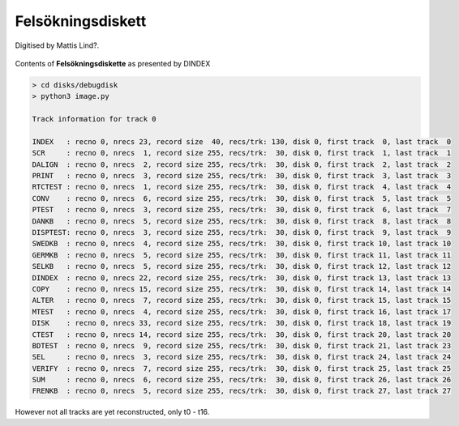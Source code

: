 
Felsökningsdiskett
^^^^^^^^^^^^^^^^^^

Digitised by Mattis Lind?.

.. figure:: ../images/dbgdisk.png
  :width: 400
  :align: center

  Contents of **Felsökningsdiskette** as presented by DINDEX

.. code-block:: text

    > cd disks/debugdisk
    > python3 image.py

    Track information for track 0

    INDEX   : recno 0, nrecs 23, record size  40, recs/trk: 130, disk 0, first track  0, last track  0
    SCR     : recno 0, nrecs  1, record size 255, recs/trk:  30, disk 0, first track  1, last track  1
    DALIGN  : recno 0, nrecs  2, record size 255, recs/trk:  30, disk 0, first track  2, last track  2
    PRINT   : recno 0, nrecs  3, record size 255, recs/trk:  30, disk 0, first track  3, last track  3
    RTCTEST : recno 0, nrecs  1, record size 255, recs/trk:  30, disk 0, first track  4, last track  4
    CONV    : recno 0, nrecs  6, record size 255, recs/trk:  30, disk 0, first track  5, last track  5
    PTEST   : recno 0, nrecs  3, record size 255, recs/trk:  30, disk 0, first track  6, last track  7
    DANKB   : recno 0, nrecs  5, record size 255, recs/trk:  30, disk 0, first track  8, last track  8
    DISPTEST: recno 0, nrecs  3, record size 255, recs/trk:  30, disk 0, first track  9, last track  9
    SWEDKB  : recno 0, nrecs  4, record size 255, recs/trk:  30, disk 0, first track 10, last track 10
    GERMKB  : recno 0, nrecs  5, record size 255, recs/trk:  30, disk 0, first track 11, last track 11
    SELKB   : recno 0, nrecs  5, record size 255, recs/trk:  30, disk 0, first track 12, last track 12
    DINDEX  : recno 0, nrecs 22, record size 255, recs/trk:  30, disk 0, first track 13, last track 13
    COPY    : recno 0, nrecs 15, record size 255, recs/trk:  30, disk 0, first track 14, last track 14
    ALTER   : recno 0, nrecs  7, record size 255, recs/trk:  30, disk 0, first track 15, last track 15
    MTEST   : recno 0, nrecs  4, record size 255, recs/trk:  30, disk 0, first track 16, last track 17
    DISK    : recno 0, nrecs 33, record size 255, recs/trk:  30, disk 0, first track 18, last track 19
    CTEST   : recno 0, nrecs 14, record size 255, recs/trk:  30, disk 0, first track 20, last track 20
    BDTEST  : recno 0, nrecs  9, record size 255, recs/trk:  30, disk 0, first track 21, last track 23
    SEL     : recno 0, nrecs  3, record size 255, recs/trk:  30, disk 0, first track 24, last track 24
    VERIFY  : recno 0, nrecs  7, record size 255, recs/trk:  30, disk 0, first track 25, last track 25
    SUM     : recno 0, nrecs  6, record size 255, recs/trk:  30, disk 0, first track 26, last track 26
    FRENKB  : recno 0, nrecs  5, record size 255, recs/trk:  30, disk 0, first track 27, last track 27

However not all tracks are yet reconstructed, only t0 - t16.
